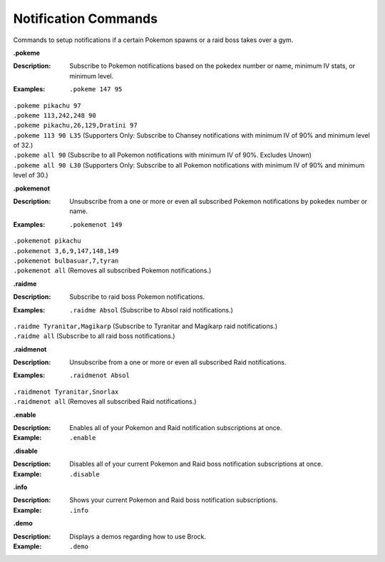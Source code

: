 *************
Notification Commands
*************

Commands to setup notifications if a certain Pokemon spawns or a raid boss takes over a gym. 


**.pokeme**  

:Description: Subscribe to Pokemon notifications based on the pokedex number or name, minimum IV stats, or minimum level.  
:Examples: |  ``.pokeme 147 95``  
|  ``.pokeme pikachu 97``  
|  ``.pokeme 113,242,248 90``  
|  ``.pokeme pikachu,26,129,Dratini 97``  
|  ``.pokeme 113 90 L35`` (Supporters Only: Subscribe to Chansey notifications with minimum IV of 90% and minimum level of 32.)  
|  ``.pokeme all 90`` (Subscribe to all Pokemon notifications with minimum IV of 90%. Excludes Unown)  
|  ``.pokeme all 90 L30`` (Supporters Only: Subscribe to all Pokemon notifications with minimum IV of 90% and minimum level of 30.)  


**.pokemenot**  

:Description: Unsubscribe from a one or more or even all subscribed Pokemon notifications by pokedex number or name.  
:Examples: |  ``.pokemenot 149``  
|  ``.pokemenot pikachu``  
|  ``.pokemenot 3,6,9,147,148,149``  
|  ``.pokemenot bulbasuar,7,tyran``  
|  ``.pokemenot all`` (Removes all subscribed Pokemon notifications.)  
	
	
**.raidme**  

:Description: Subscribe to raid boss Pokemon notifications.  
:Examples: |  ``.raidme Absol`` (Subscribe to Absol raid notifications.) 
|  ``.raidme Tyranitar,Magikarp`` (Subscribe to Tyranitar and Magikarp raid notifications.) 
|  ``.raidme all`` (Subscribe to all raid boss notifications.) 


**.raidmenot**  

:Description: Unsubscribe from a one or more or even all subscribed Raid notifications.  
:Examples: |  ``.raidmenot Absol``  
|  ``.raidmenot Tyranitar,Snorlax``  
|  ``.raidmenot all`` (Removes all subscribed Raid notifications.)  
	

**.enable**  

:Description: Enables all of your Pokemon and Raid notification subscriptions at once.  
:Example: ``.enable``  

	
**.disable**  

:Description: Disables all of your current Pokemon and Raid boss notification subscriptions at once.  
:Example: ``.disable``  


**.info**  

:Description: Shows your current Pokemon and Raid boss notification subscriptions.  
:Example: ``.info``  


**.demo**  

:Description: Displays a demos regarding how to use Brock.  
:Example: ``.demo``  
